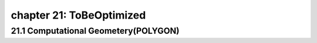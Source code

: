 chapter 21: ToBeOptimized
===================================================



21.1 Computational Geometery(POLYGON)
------------------------------------------


